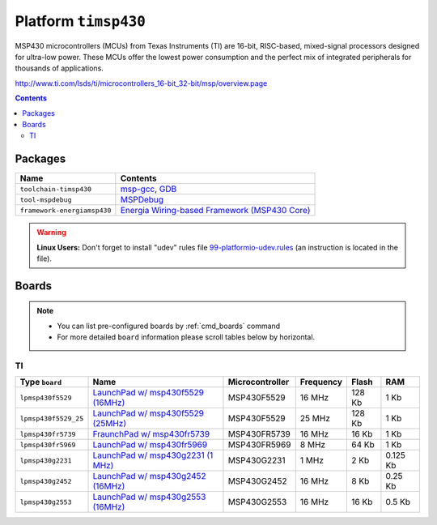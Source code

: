 .. _platform_timsp430:

Platform ``timsp430``
=====================

MSP430 microcontrollers (MCUs) from Texas Instruments (TI)
are 16-bit, RISC-based, mixed-signal processors designed for ultra-low
power. These MCUs offer the lowest power consumption and the perfect
mix of integrated peripherals for thousands of applications.

http://www.ti.com/lsds/ti/microcontrollers_16-bit_32-bit/msp/overview.page

.. contents::

Packages
--------

.. list-table::
    :header-rows:  1

    * - Name
      - Contents

    * - ``toolchain-timsp430``
      - `msp-gcc <http://sourceforge.net/projects/mspgcc/>`_, `GDB <http://www.gnu.org/software/gdb/>`_

    * - ``tool-mspdebug``
      - `MSPDebug <http://mspdebug.sourceforge.net/>`_

    * - ``framework-energiamsp430``
      - `Energia Wiring-based Framework (MSP430 Core) <http://energia.nu/reference/>`_

.. warning::
    **Linux Users:** Don't forget to install "udev" rules file
    `99-platformio-udev.rules <https://github.com/ivankravets/platformio/blob/develop/scripts/99-platformio-udev.rules>`_ (an instruction is located in the file).



Boards
------

.. note::
    * You can list pre-configured boards by :ref:`cmd_boards` command
    * For more detailed ``board`` information please scroll tables below by
      horizontal.

TI
~~

.. list-table::
    :header-rows:  1

    * - Type ``board``
      - Name
      - Microcontroller
      - Frequency
      - Flash
      - RAM

    * - ``lpmsp430f5529``
      - `LaunchPad w/ msp430f5529 (16MHz) <http://www.ti.com/ww/en/launchpad/launchpads-msp430-msp-exp430f5529lp.html>`_
      - MSP430F5529
      - 16 MHz
      - 128 Kb
      - 1 Kb

    * - ``lpmsp430f5529_25``
      - `LaunchPad w/ msp430f5529 (25MHz) <http://www.ti.com/ww/en/launchpad/launchpads-msp430-msp-exp430f5529lp.html>`_
      - MSP430F5529
      - 25 MHz
      - 128 Kb
      - 1 Kb

    * - ``lpmsp430fr5739``
      - `FraunchPad w/ msp430fr5739 <http://www.ti.com/tool/msp-exp430fr5739>`_
      - MSP430FR5739
      - 16 MHz
      - 16 Kb
      - 1 Kb

    * - ``lpmsp430fr5969``
      - `LaunchPad w/ msp430fr5969 <http://www.ti.com/ww/en/launchpad/launchpads-msp430-msp-exp430fr5969.html>`_
      - MSP430FR5969
      - 8 MHz
      - 64 Kb
      - 1 Kb

    * - ``lpmsp430g2231``
      - `LaunchPad w/ msp430g2231 (1 MHz) <http://www.ti.com/ww/en/launchpad/launchpads-msp430-msp-exp430g2.html>`_
      - MSP430G2231
      - 1 MHz
      - 2 Kb
      - 0.125 Kb

    * - ``lpmsp430g2452``
      - `LaunchPad w/ msp430g2452 (16MHz) <http://www.ti.com/ww/en/launchpad/launchpads-msp430-msp-exp430g2.html>`_
      - MSP430G2452
      - 16 MHz
      - 8 Kb
      - 0.25 Kb

    * - ``lpmsp430g2553``
      - `LaunchPad w/ msp430g2553 (16MHz) <http://www.ti.com/ww/en/launchpad/launchpads-msp430-msp-exp430g2.html>`_
      - MSP430G2553
      - 16 MHz
      - 16 Kb
      - 0.5 Kb
